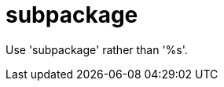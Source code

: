:navtitle: subpackage
:keywords: reference, rule, subpackage

= subpackage

Use 'subpackage' rather than '%s'.



